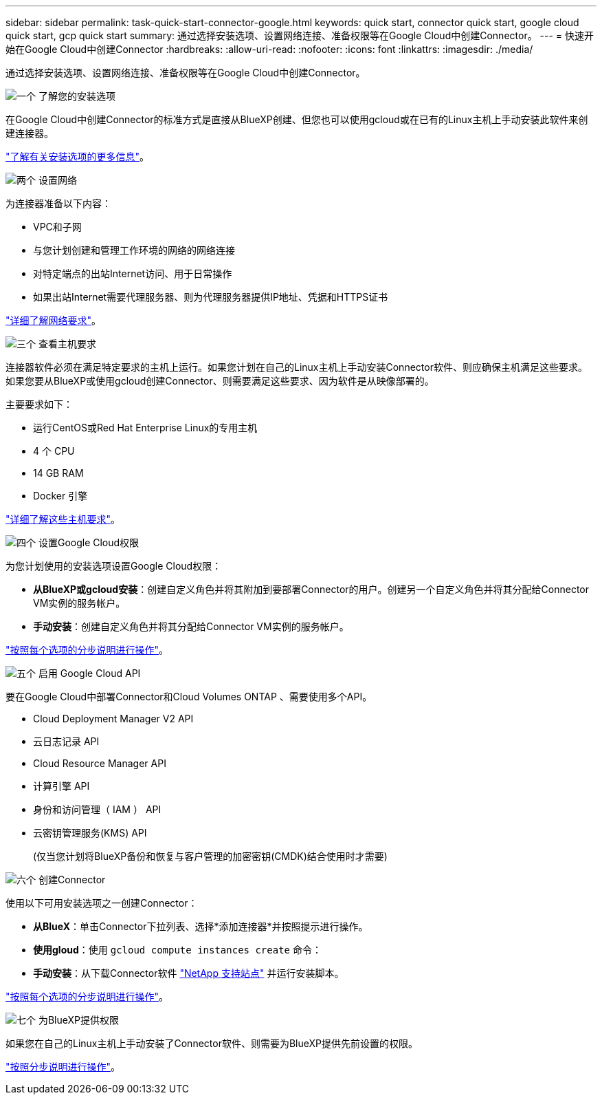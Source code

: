 ---
sidebar: sidebar 
permalink: task-quick-start-connector-google.html 
keywords: quick start, connector quick start, google cloud quick start, gcp quick start 
summary: 通过选择安装选项、设置网络连接、准备权限等在Google Cloud中创建Connector。 
---
= 快速开始在Google Cloud中创建Connector
:hardbreaks:
:allow-uri-read: 
:nofooter: 
:icons: font
:linkattrs: 
:imagesdir: ./media/


[role="lead"]
通过选择安装选项、设置网络连接、准备权限等在Google Cloud中创建Connector。

.image:https://raw.githubusercontent.com/NetAppDocs/common/main/media/number-1.png["一个"] 了解您的安装选项
[role="quick-margin-para"]
在Google Cloud中创建Connector的标准方式是直接从BlueXP创建、但您也可以使用gcloud或在已有的Linux主机上手动安装此软件来创建连接器。

[role="quick-margin-para"]
link:concept-install-options-google.html["了解有关安装选项的更多信息"]。

.image:https://raw.githubusercontent.com/NetAppDocs/common/main/media/number-2.png["两个"] 设置网络
[role="quick-margin-para"]
为连接器准备以下内容：

[role="quick-margin-list"]
* VPC和子网
* 与您计划创建和管理工作环境的网络的网络连接
* 对特定端点的出站Internet访问、用于日常操作
* 如果出站Internet需要代理服务器、则为代理服务器提供IP地址、凭据和HTTPS证书


[role="quick-margin-para"]
link:task-set-up-networking-google.html["详细了解网络要求"]。

.image:https://raw.githubusercontent.com/NetAppDocs/common/main/media/number-3.png["三个"] 查看主机要求
[role="quick-margin-para"]
连接器软件必须在满足特定要求的主机上运行。如果您计划在自己的Linux主机上手动安装Connector软件、则应确保主机满足这些要求。如果您要从BlueXP或使用gcloud创建Connector、则需要满足这些要求、因为软件是从映像部署的。

[role="quick-margin-para"]
主要要求如下：

[role="quick-margin-list"]
* 运行CentOS或Red Hat Enterprise Linux的专用主机
* 4 个 CPU
* 14 GB RAM
* Docker 引擎


[role="quick-margin-para"]
link:reference-host-requirements-google.html["详细了解这些主机要求"]。

.image:https://raw.githubusercontent.com/NetAppDocs/common/main/media/number-4.png["四个"] 设置Google Cloud权限
[role="quick-margin-para"]
为您计划使用的安装选项设置Google Cloud权限：

[role="quick-margin-list"]
* *从BlueXP或gcloud安装*：创建自定义角色并将其附加到要部署Connector的用户。创建另一个自定义角色并将其分配给Connector VM实例的服务帐户。
* *手动安装*：创建自定义角色并将其分配给Connector VM实例的服务帐户。


[role="quick-margin-para"]
link:task-set-up-permissions-google.html["按照每个选项的分步说明进行操作"]。

.image:https://raw.githubusercontent.com/NetAppDocs/common/main/media/number-5.png["五个"] 启用 Google Cloud API
[role="quick-margin-para"]
要在Google Cloud中部署Connector和Cloud Volumes ONTAP 、需要使用多个API。

[role="quick-margin-list"]
* Cloud Deployment Manager V2 API
* 云日志记录 API
* Cloud Resource Manager API
* 计算引擎 API
* 身份和访问管理（ IAM ） API
* 云密钥管理服务(KMS) API
+
(仅当您计划将BlueXP备份和恢复与客户管理的加密密钥(CMDK)结合使用时才需要)



.image:https://raw.githubusercontent.com/NetAppDocs/common/main/media/number-6.png["六个"] 创建Connector
[role="quick-margin-para"]
使用以下可用安装选项之一创建Connector：

[role="quick-margin-list"]
* *从BlueX*：单击Connector下拉列表、选择*添加连接器*并按照提示进行操作。
* *使用gloud*：使用 `gcloud compute instances create` 命令：
* *手动安装*：从下载Connector软件 https://mysupport.netapp.com/site/products/all/details/cloud-manager/downloads-tab["NetApp 支持站点"] 并运行安装脚本。


[role="quick-margin-para"]
link:task-install-connector-google.html["按照每个选项的分步说明进行操作"]。

.image:https://raw.githubusercontent.com/NetAppDocs/common/main/media/number-7.png["七个"] 为BlueXP提供权限
[role="quick-margin-para"]
如果您在自己的Linux主机上手动安装了Connector软件、则需要为BlueXP提供先前设置的权限。

[role="quick-margin-para"]
link:task-provide-permissions-google.html["按照分步说明进行操作"]。
